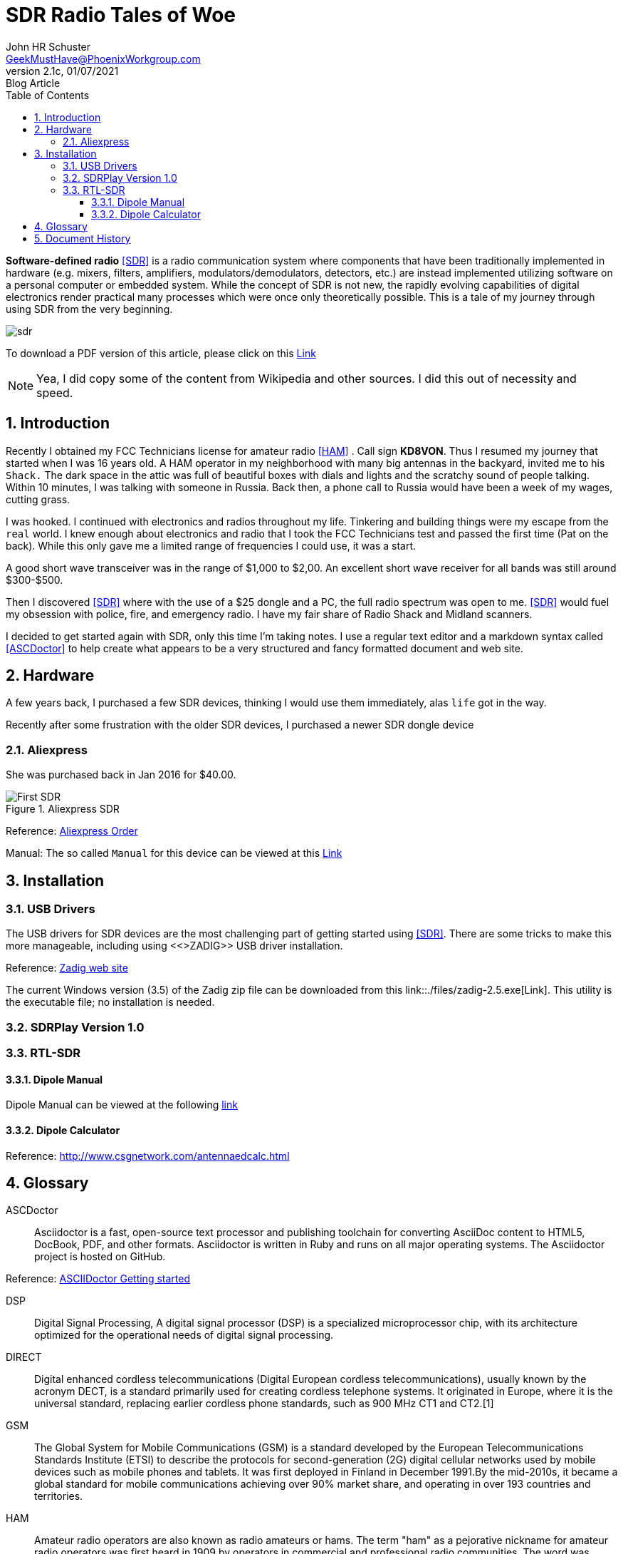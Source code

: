 = SDR Radio Tales of Woe
John Schuster <John.schuster@PhoenixWorkgroup.com>
v2.1c, 01/07/2021: Blog Article
:Author: John HR Schuster
:Company: GeekMustHave
:toc: left
:toclevels: 4:
:title-page:
:title-logo-image: ./images/create-doco_gmh-blogArticle-cover.png
:imagesdir: ./images
:pagenums:
:numbered: 
:chapter-label: 
:experimental:
:source-hightlighter: coderay
:icons: font
:docdir: ./documents
:github: https://github.com/GeekMustHave/SDR_MyJourney
:web-ste: https://OpenStuff.pwc-lms.com/doco/folder name
:linkattrs:
:seclinks:
:description: These are my notes while using and testing Software Defined Radio. 
:author: John HR Schuster
:keywords: SDR, HAM, Software Defined Radio, ASCDoctor
:email: GeekMustHave@PhoenixWorkgroup.com
:blog-thumbnail: sdr-basic-icon-1.png
:blog-title: Software Defined Radio (SDR) Journey

*Software-defined radio* <<SDR>> is a radio communication system where components that have been traditionally implemented in hardware (e.g. mixers, filters, amplifiers, modulators/demodulators, detectors, etc.) are instead implemented utilizing software on a personal computer or embedded system. While the concept of SDR is not new, the rapidly evolving capabilities of digital electronics render practical many processes which were once only theoretically possible.  This is a tale of my journey through using SDR from the very beginning.

image::sdr-basic-icon-1.png[SDR, alt='sdr', align='center']

To download a PDF version of this article, please click on this link:./readme.pdf[Link, window=_blank]

NOTE: Yea, I did copy some of the content from Wikipedia and other sources.  
I did this out of necessity and speed.


== Introduction

Recently I obtained my FCC Technicians license for amateur radio <<HAM>> .  Call sign *KD8VON*. Thus I resumed my journey that started when I was 16 years old.
A HAM operator in my neighborhood with many big antennas in the backyard, invited me to his `Shack.`  
The dark space in the attic was full of beautiful boxes with dials and lights and the scratchy sound of people talking.  
Within 10 minutes, I was talking with someone in Russia.  
Back then, a phone call to Russia would have been a week of my wages, cutting grass.  

I was hooked.  I continued with electronics and radios throughout my life.  
Tinkering and building things were my escape from the `real` world.
I knew enough about electronics and radio that I took the FCC Technicians test and passed the first time (Pat on the back).  
While this only gave me a limited range of frequencies I could use, it was a start.

A good short wave transceiver was in the range of $1,000 to $2,00.  
An excellent short wave receiver for all bands was still around $300-$500.

Then I discovered <<SDR>> where with the use of a $25 dongle and a PC, the full radio spectrum was open to me.  
<<SDR>> would fuel my obsession with police, fire, and emergency radio.  I have my fair share of Radio Shack and Midland scanners.

I decided to get started again with SDR, only this time I'm taking notes.  
I use a regular text editor and a markdown syntax called <<ASCDoctor>> to help create what appears to be a very structured and fancy formatted document and web site.

== Hardware

A few years back, I purchased a few SDR devices, thinking I would use them immediately, alas `life` got in the way.

Recently after some frustration with the older SDR devices, I purchased a newer SDR dongle device

=== Aliexpress

She was purchased back in Jan 2016 for $40.00.

.Aliexpress SDR
image::aliexpress-sdr.jpg[Aliexpress SDR, alt='First SDR', align='center']

Reference: link:https://www.aliexpress.com/item/32369434396.html?spm=a2g0s.9042311.0.0.27424c4dRT7Wzu[Aliexpress Order, window='_blank']

Manual: The so called `Manual` for this device can be viewed at this link:./documents/aliexpress-doco.pdf[Link ]

== Installation

=== USB Drivers

The USB drivers for SDR devices are the most challenging part of getting started using <<SDR>>.  There are some tricks to make this more manageable, including using <<>ZADIG>> USB driver installation.

Reference: link:https://zadig.akeo.ie[Zadig web site, window='_blank']

The current Windows version (3.5) of the Zadig zip file can be downloaded from this link::./files/zadig-2.5.exe[Link].
This utility is the executable file; no installation is needed.

<<<<
 
=== SDRPlay Version 1.0


=== RTL-SDR


==== Dipole  Manual

Dipole Manual can be viewed at the following link:/./documents/RTL-SDR_Dipole_Guide.pdf[link, window="_blank"]

==== Dipole Calculator

Reference: link:/http://www.csgnetwork.com/antennaedcalc.html[http://www.csgnetwork.com/antennaedcalc.html, window="_blank"]



<<<<
 

== Glossary

[[ASCDoctor]]
ASCDoctor::
Asciidoctor is a fast, open-source text processor and publishing toolchain for converting AsciiDoc content to HTML5, DocBook, PDF, and other formats. Asciidoctor is written in Ruby and runs on all major operating systems. The Asciidoctor project is hosted on GitHub.
 
Reference: link:https://asciidoctor.org/[ASCIIDoctor Getting started, window='_blank']


[[DSP]]
DSP::
Digital Signal Processing, A digital signal processor (DSP) is a specialized microprocessor chip, with its architecture optimized for the operational needs of digital signal processing.

[[DRCT]]
DIRECT::
Digital enhanced cordless telecommunications (Digital European cordless telecommunications), usually known by the acronym DECT, is a standard primarily used for creating cordless telephone systems. It originated in Europe, where it is the universal standard, replacing earlier cordless phone standards, such as 900 MHz CT1 and CT2.[1]
 


[[GSM]]
GSM::
The Global System for Mobile Communications (GSM) is a standard developed by the European Telecommunications Standards Institute (ETSI) to describe the protocols for second-generation (2G) digital cellular networks used by mobile devices such as mobile phones and tablets. It was first deployed in Finland in December 1991.By the mid-2010s, it became a global standard for mobile communications achieving over 90% market share, and operating in over 193 countries and territories.
 
[[HAM]]
HAM::
Amateur radio operators are also known as radio amateurs or hams. The term "ham" as a pejorative nickname for amateur radio operators was first heard in 1909 by operators in commercial and professional radio communities. The word was subsequently embraced by the operators, and stuck.
 

 
[[Osmocom]]
Osmocom::
Osmocom (open source mobile communications) is an open-source software project that implements multiple mobile communication standards, including <<GSM>>, <<DECT>>, <<TETRA>> and others.
 


[[RTL-SDR]]
RTL-SDR::
It has been discovered by Eric Fry that some common low-cost DVB-T USB dongles with the Realtek RTL2832Ucontroller and tuner, e.g. the Elonics E4000 or the Rafael Micro R820T, can be used as a wide-band (3 MHz) SDR receiver. Recent experiments have proven the capability of this setup to analyze perseids shower using the graves radar signals. This project is now being maintained at Osmocom.
 


[[SDR]]
SDR::
Software Defined Radio, Software Defined Radio attempts to place much or most of the complex signal handling involved in communications receivers and transmitters into the digital <<DSP>> style.
 

[[TETRA]]
TETRA::
Terrestrial Trunked Radio (TETRA; formerly known as Trans-European Trunked Radio), a European standard for a trunked radio system, is a professional mobile radio and two-way transceiver specification. TETRA was specifically designed for use by government agencies, emergency services (police forces, fire departments, ambulance) for public safety networks, rail transport staff for train radios, transport services, and the military.
 
[[ZADIG]]
ZADIG::
Zadig is a Windows application that installs generic USB drivers, such as WinUSB, libusb-win32/libusb0.sys or libusbK, to help you access USB devices.  It can be especially useful for cases where:

. you want to access a device using a libusb-based application
. you want to upgrade a generic USB driver
. you want to access a device using WinUSB
 


<<<<
== Document History

.Document History
[cols='2,2,2,6' options='header']
|===
| Date  | Version | Author | Description
| 01/07/2021 | V2.1c | JHRS |  Added installation
| 01/05/2021 | V2.1b | JHRS |  Initial version
|===




////
This template created by GeekMustHave
////



